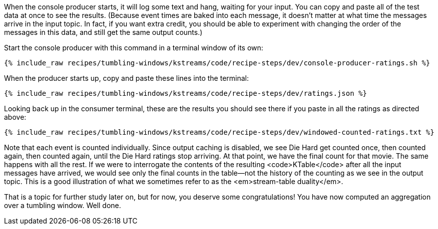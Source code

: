 When the console producer starts, it will log some text and hang, waiting for your input. You can copy and paste all of the test data at once to see the results. (Because event times are baked into each message, it doesn't matter at what time the messages arrive in the input topic. In fact, if you want extra credit, you should be able to experiment with changing the order of the messages in this data, and still get the same output counts.)

Start the console producer with this command in a terminal window of its own:

+++++
<pre class="snippet"><code class="shell">{% include_raw recipes/tumbling-windows/kstreams/code/recipe-steps/dev/console-producer-ratings.sh %}</code></pre>
+++++


When the producer starts up, copy and paste these lines into the terminal:

+++++
<pre class="snippet"><code class="json">{% include_raw recipes/tumbling-windows/kstreams/code/recipe-steps/dev/ratings.json %}</code></pre>
+++++

Looking back up in the consumer terminal, these are the results you should see there if you paste in all the ratings as directed above:

+++++
<pre class="snippet"><code class="json">{% include_raw recipes/tumbling-windows/kstreams/code/recipe-steps/dev/windowed-counted-ratings.txt %}</code></pre>
+++++

Note that each event is counted individually. Since output caching is disabled, we see Die Hard get counted once, then counted again, then counted again, until the Die Hard ratings stop arriving. At that point, we have the final count for that movie. The same happens with all the rest. If we were to interrogate the contents of the resulting <code>KTable</code> after all the input messages have arrived, we would see only the final counts in the table—not the history of the counting as we see in the output topic. This is a good illustration of what we sometimes refer to as the <em>stream-table duality</em>.


That is a topic for further study later on, but for now, you deserve some congratulations! You have now computed an aggregation over a tumbling window. Well done.
